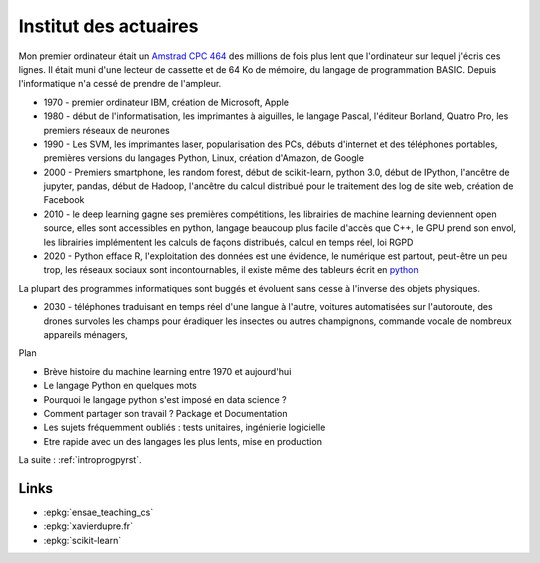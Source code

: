 
.. _l-actuaireintro2021:

Institut des actuaires
======================

.. sharenet::
    :facebook: 1
    :linkedin: 2
    :twitter: 3
    :head: False

Mon premier ordinateur était un
`Amstrad CPC 464 <https://fr.wikipedia.org/wiki/Amstrad_CPC_464>`_
des millions de fois plus lent que l'ordinateur sur lequel j'écris ces lignes.
Il était muni d'une lecteur de cassette et de 64 Ko de mémoire,
du langage de programmation BASIC. Depuis l'informatique n'a cessé
de prendre de l'ampleur.

* 1970 - premier ordinateur IBM, création de Microsoft, Apple
* 1980 - début de l'informatisation, les imprimantes à aiguilles,
  le langage Pascal, l'éditeur Borland, Quatro Pro,
  les premiers réseaux de neurones
* 1990 - Les SVM, les imprimantes laser, popularisation des PCs,
  débuts d'internet et des téléphones portables, premières versions du
  langages Python, Linux, création d'Amazon, de Google
* 2000 - Premiers smartphone, les random forest, début de
  scikit-learn, python 3.0, début de IPython, l'ancêtre de
  jupyter, pandas, début de Hadoop, l'ancêtre du calcul distribué
  pour le traitement des log de site web, création de Facebook
* 2010 - le deep learning gagne ses premières compétitions,
  les librairies de machine learning deviennent open source,
  elles sont accessibles en python, langage beaucoup plus facile
  d'accès que C++, le GPU prend son envol, les librairies
  implémentent les calculs de façons distribués, calcul en
  temps réel, loi RGPD
* 2020 - Python efface R, l'exploitation des données est
  une évidence, le numérique est partout, peut-être un peu trop,
  les réseaux sociaux sont incontournables, il existe même des
  tableurs écrit en `python <https://pyspread.gitlab.io/index.html>`_

La plupart des programmes informatiques
sont buggés et évoluent sans cesse à l'inverse des objets physiques.

* 2030 - téléphones traduisant en temps réel d'une langue à
  l'autre, voitures automatisées sur l'autoroute,
  des drones survoles les champs pour éradiquer les insectes
  ou autres champignons, commande vocale de nombreux appareils ménagers,

Plan

* Brève histoire du machine learning entre 1970 et aujourd'hui
* Le langage Python en quelques mots
* Pourquoi le langage python s'est imposé en data science ?
* Comment partager son travail ? Package et Documentation
* Les sujets fréquemment oubliés : tests unitaires, ingénierie logicielle
* Etre rapide avec un des langages les plus lents, mise en production

La suite : :ref:`introprogpyrst`.

Links
-----

* :epkg:`ensae_teaching_cs`
* :epkg:`xavierdupre.fr`
* :epkg:`scikit-learn`
